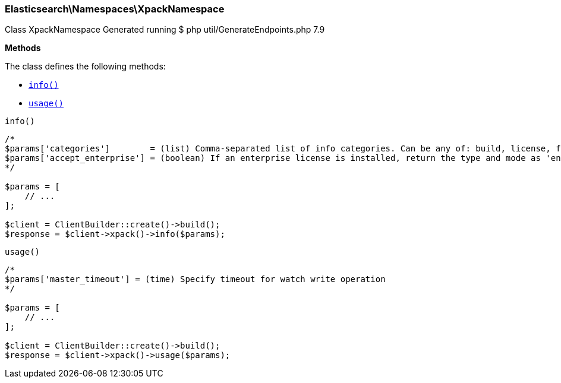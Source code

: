
[discrete]
[[Elasticsearch_Namespaces_XpackNamespace]]
=== Elasticsearch\Namespaces\XpackNamespace



Class XpackNamespace
Generated running $ php util/GenerateEndpoints.php 7.9


*Methods*

The class defines the following methods:

* <<Elasticsearch_Namespaces_XpackNamespaceinfo_info,`info()`>>
* <<Elasticsearch_Namespaces_XpackNamespaceusage_usage,`usage()`>>



[[Elasticsearch_Namespaces_XpackNamespaceinfo_info]]
.`info()`
****
[source,php]
----
/*
$params['categories']        = (list) Comma-separated list of info categories. Can be any of: build, license, features
$params['accept_enterprise'] = (boolean) If an enterprise license is installed, return the type and mode as 'enterprise' (default: false)
*/

$params = [
    // ...
];

$client = ClientBuilder::create()->build();
$response = $client->xpack()->info($params);
----
****



[[Elasticsearch_Namespaces_XpackNamespaceusage_usage]]
.`usage()`
****
[source,php]
----
/*
$params['master_timeout'] = (time) Specify timeout for watch write operation
*/

$params = [
    // ...
];

$client = ClientBuilder::create()->build();
$response = $client->xpack()->usage($params);
----
****


